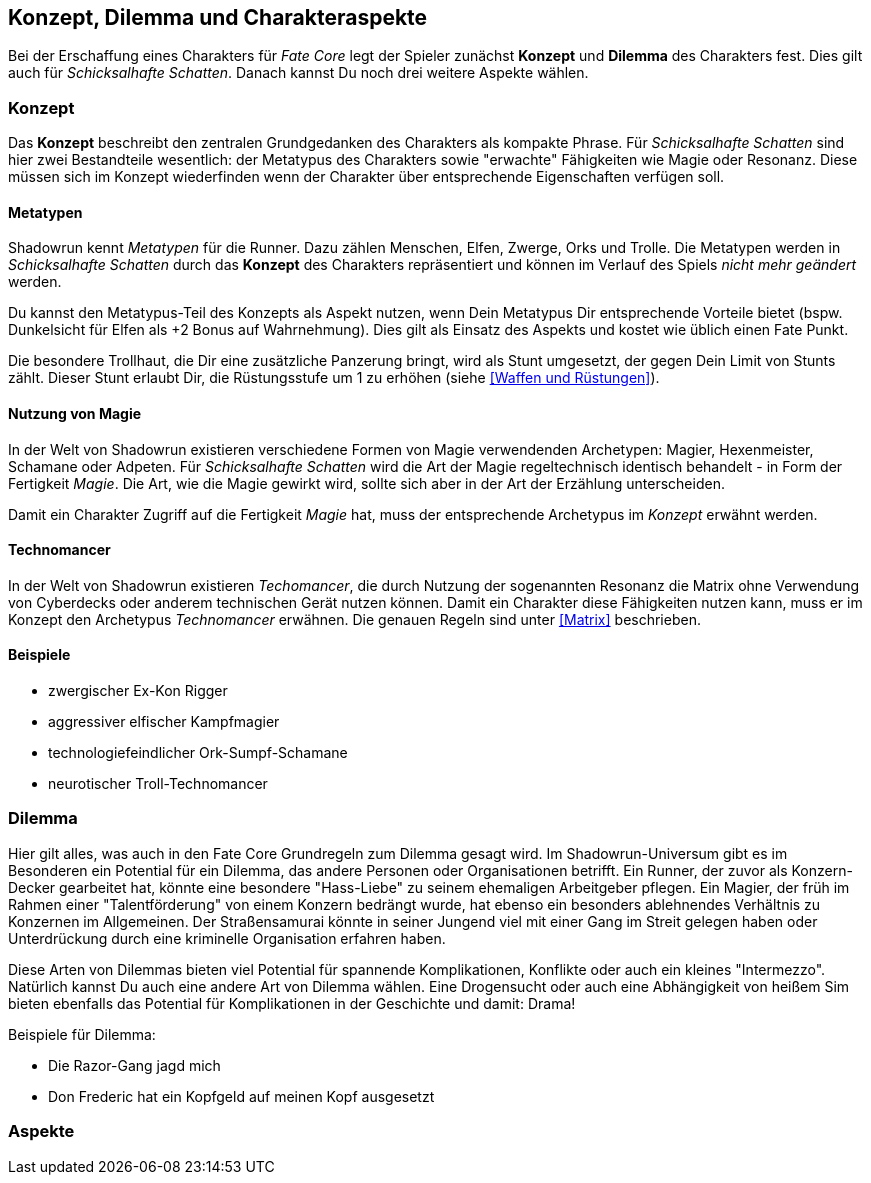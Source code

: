 == Konzept, Dilemma und Charakteraspekte

Bei der Erschaffung eines Charakters für _Fate Core_ legt der Spieler zunächst *Konzept* und *Dilemma* des
Charakters fest. Dies gilt auch für _Schicksalhafte Schatten_. Danach kannst Du noch drei weitere Aspekte
wählen.

=== Konzept

Das *Konzept* beschreibt den zentralen Grundgedanken des Charakters als kompakte Phrase. Für _Schicksalhafte
Schatten_ sind hier zwei Bestandteile wesentlich: der Metatypus des Charakters sowie "erwachte" Fähigkeiten 
wie Magie oder Resonanz. Diese müssen sich im Konzept wiederfinden wenn der Charakter über entsprechende
Eigenschaften verfügen soll.

==== Metatypen

Shadowrun kennt _Metatypen_ für die Runner. Dazu zählen Menschen, Elfen, Zwerge, Orks und Trolle. Die
Metatypen werden in _Schicksalhafte Schatten_ durch das *Konzept* des Charakters repräsentiert und können im
Verlauf des Spiels _nicht mehr geändert_ werden.

Du kannst den Metatypus-Teil des Konzepts als Aspekt nutzen, wenn Dein Metatypus Dir entsprechende 
Vorteile bietet (bspw. Dunkelsicht für Elfen als +2 Bonus auf Wahrnehmung). Dies gilt als Einsatz des 
Aspekts und kostet wie üblich einen Fate Punkt.

Die besondere Trollhaut, die Dir eine zusätzliche Panzerung bringt, wird als Stunt umgesetzt, der gegen Dein 
Limit von Stunts zählt. Dieser Stunt erlaubt Dir, die Rüstungsstufe um 1 zu erhöhen (siehe 
<<Waffen und Rüstungen>>).

==== Nutzung von Magie

In der Welt von Shadowrun existieren verschiedene Formen von Magie verwendenden Archetypen: Magier, 
Hexenmeister, Schamane oder Adpeten. Für _Schicksalhafte Schatten_ wird die Art der Magie regeltechnisch
identisch behandelt - in Form der Fertigkeit _Magie_. Die Art, wie die Magie gewirkt wird, sollte sich
aber in der Art der Erzählung unterscheiden.

Damit ein Charakter Zugriff auf die Fertigkeit _Magie_ hat, muss der entsprechende Archetypus im 
_Konzept_ erwähnt werden.

==== Technomancer

In der Welt von Shadowrun existieren _Techomancer_, die durch Nutzung der sogenannten Resonanz die 
Matrix ohne Verwendung von Cyberdecks oder anderem technischen Gerät nutzen können. Damit ein Charakter
diese Fähigkeiten nutzen kann, muss er im Konzept den Archetypus _Technomancer_ erwähnen. Die genauen
Regeln sind unter <<Matrix>> beschrieben.

==== Beispiele

====
* zwergischer Ex-Kon Rigger
* aggressiver elfischer Kampfmagier
* technologiefeindlicher Ork-Sumpf-Schamane
* neurotischer Troll-Technomancer
====

=== Dilemma

Hier gilt alles, was auch in den Fate Core Grundregeln zum Dilemma gesagt wird. Im Shadowrun-Universum gibt
es im Besonderen ein Potential für ein Dilemma, das andere Personen oder Organisationen betrifft. Ein Runner,
der zuvor als Konzern-Decker gearbeitet hat, könnte eine besondere "Hass-Liebe" zu seinem ehemaligen 
Arbeitgeber pflegen. Ein Magier, der früh im Rahmen einer "Talentförderung" von einem Konzern bedrängt wurde,
hat ebenso ein besonders ablehnendes Verhältnis zu Konzernen im Allgemeinen. Der Straßensamurai könnte in 
seiner Jungend viel mit einer Gang im Streit gelegen haben oder Unterdrückung durch eine kriminelle 
Organisation erfahren haben. 

Diese Arten von Dilemmas bieten viel Potential für spannende Komplikationen, Konflikte oder auch ein kleines
"Intermezzo". Natürlich kannst Du auch eine andere Art von Dilemma wählen. Eine Drogensucht oder auch eine
Abhängigkeit von heißem Sim bieten ebenfalls das Potential für Komplikationen in der Geschichte und damit: 
Drama!

Beispiele für Dilemma:

====
* Die Razor-Gang jagd mich
* Don Frederic hat ein Kopfgeld auf meinen Kopf ausgesetzt
====

=== Aspekte